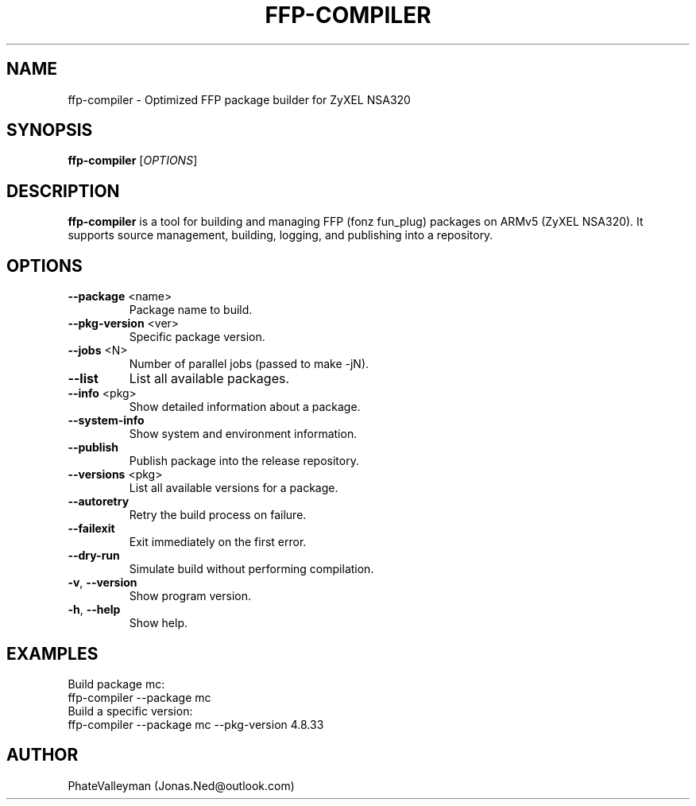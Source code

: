 .TH FFP-COMPILER 1 "August 2025" "v1.3" "User Commands"
.SH NAME
ffp-compiler \- Optimized FFP package builder for ZyXEL NSA320
.SH SYNOPSIS
.B ffp-compiler
[\fIOPTIONS\fR]
.SH DESCRIPTION
.B ffp-compiler
is a tool for building and managing FFP (fonz fun_plug) packages on ARMv5 (ZyXEL NSA320).
It supports source management, building, logging, and publishing into a repository.
.SH OPTIONS
.TP
.BR --package " <name>"
Package name to build.
.TP
.BR --pkg-version " <ver>"
Specific package version.
.TP
.BR --jobs " <N>"
Number of parallel jobs (passed to make -jN).
.TP
.BR --list
List all available packages.
.TP
.BR --info " <pkg>"
Show detailed information about a package.
.TP
.BR --system-info
Show system and environment information.
.TP
.BR --publish
Publish package into the release repository.
.TP
.BR --versions " <pkg>"
List all available versions for a package.
.TP
.BR --autoretry
Retry the build process on failure.
.TP
.BR --failexit
Exit immediately on the first error.
.TP
.BR --dry-run
Simulate build without performing compilation.
.TP
.BR -v ", " --version
Show program version.
.TP
.BR -h ", " --help
Show help.
.SH EXAMPLES
Build package mc:
.nf
ffp-compiler --package mc
.fi
Build a specific version:
.nf
ffp-compiler --package mc --pkg-version 4.8.33
.fi
.SH AUTHOR
PhateValleyman (Jonas.Ned@outlook.com)
